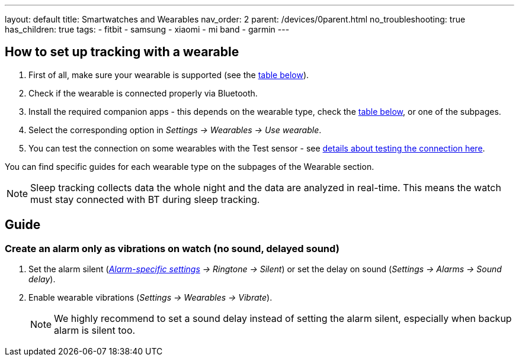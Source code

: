 ---
layout: default
title: Smartwatches and Wearables
nav_order: 2
parent: /devices/0parent.html
no_troubleshooting: true
has_children: true
tags:
  - fitbit
  - samsung
  - xiaomi
  - mi band
  - garmin
---

== How to set up tracking with a wearable

. First of all, make sure your wearable is supported (see the <<supported_wearables, table below>>).
. Check if the wearable is connected properly via Bluetooth.
. Install the required companion apps - this depends on the wearable type, check the <<supported_wearables, table below>>, or one of the subpages.
. Select the corresponding option in _Settings -> Wearables -> Use wearable_.
. You can test the connection on some wearables with the Test sensor - see <</devices/test_sensor, details about testing the connection here>>.

You can find specific guides for each wearable type on the subpages of the Wearable section.

NOTE: Sleep tracking collects data the whole night and the data are analyzed in real-time. This means the watch must stay connected with BT during sleep tracking.


== Guide

=== Create an alarm only as vibrations on watch (no sound, delayed sound)

. Set the alarm silent (_<<per-alarm,Alarm-specific settings>> -> Ringtone -> Silent_) or set the delay on sound (_Settings -> Alarms -> Sound delay_).
. Enable wearable vibrations (_Settings -> Wearables -> Vibrate_).
+
NOTE: We highly recommend to set a sound delay instead of setting the alarm silent, especially when backup alarm is silent too.